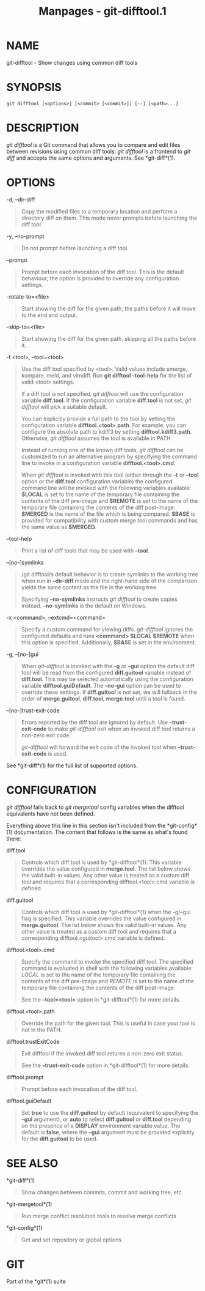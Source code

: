 #+TITLE: Manpages - git-difftool.1
* NAME
git-difftool - Show changes using common diff tools

* SYNOPSIS
#+begin_example
git difftool [<options>] [<commit> [<commit>]] [--] [<path>...]
#+end_example

* DESCRIPTION
/git difftool/ is a Git command that allows you to compare and edit
files between revisions using common diff tools. /git difftool/ is a
frontend to /git diff/ and accepts the same options and arguments. See
*git-diff*(1).

* OPTIONS
-d, --dir-diff

#+begin_quote
Copy the modified files to a temporary location and perform a directory
diff on them. This mode never prompts before launching the diff tool.

#+end_quote

-y, --no-prompt

#+begin_quote
Do not prompt before launching a diff tool.

#+end_quote

--prompt

#+begin_quote
Prompt before each invocation of the diff tool. This is the default
behaviour; the option is provided to override any configuration
settings.

#+end_quote

--rotate-to=<file>

#+begin_quote
Start showing the diff for the given path, the paths before it will move
to the end and output.

#+end_quote

--skip-to=<file>

#+begin_quote
Start showing the diff for the given path, skipping all the paths before
it.

#+end_quote

-t <tool>, --tool=<tool>

#+begin_quote
Use the diff tool specified by <tool>. Valid values include emerge,
kompare, meld, and vimdiff. Run *git difftool --tool-help* for the list
of valid <tool> settings.

If a diff tool is not specified, /git difftool/ will use the
configuration variable *diff.tool*. If the configuration variable
*diff.tool* is not set, /git difftool/ will pick a suitable default.

You can explicitly provide a full path to the tool by setting the
configuration variable *difftool.<tool>.path*. For example, you can
configure the absolute path to kdiff3 by setting *difftool.kdiff3.path*.
Otherwise, /git difftool/ assumes the tool is available in PATH.

Instead of running one of the known diff tools, /git difftool/ can be
customized to run an alternative program by specifying the command line
to invoke in a configuration variable *difftool.<tool>.cmd*.

When /git difftool/ is invoked with this tool (either through the *-t*
or *--tool* option or the *diff.tool* configuration variable) the
configured command line will be invoked with the following variables
available: *$LOCAL* is set to the name of the temporary file containing
the contents of the diff pre-image and *$REMOTE* is set to the name of
the temporary file containing the contents of the diff post-image.
*$MERGED* is the name of the file which is being compared. *$BASE* is
provided for compatibility with custom merge tool commands and has the
same value as *$MERGED*.

#+end_quote

--tool-help

#+begin_quote
Print a list of diff tools that may be used with *--tool*.

#+end_quote

--[no-]symlinks

#+begin_quote
/git difftool/s default behavior is to create symlinks to the working
tree when run in *--dir-diff* mode and the right-hand side of the
comparison yields the same content as the file in the working tree.

Specifying *--no-symlinks* instructs /git difftool/ to create copies
instead. *--no-symlinks* is the default on Windows.

#+end_quote

-x <command>, --extcmd=<command>

#+begin_quote
Specify a custom command for viewing diffs. /git-difftool/ ignores the
configured defaults and runs *<command> $LOCAL $REMOTE* when this option
is specified. Additionally, *$BASE* is set in the environment.

#+end_quote

-g, --[no-]gui

#+begin_quote
When /git-difftool/ is invoked with the *-g* or *--gui* option the
default diff tool will be read from the configured *diff.guitool*
variable instead of *diff.tool*. This may be selected automatically
using the configuration variable *difftool.guiDefault*. The *--no-gui*
option can be used to override these settings. If *diff.guitool* is not
set, we will fallback in the order of *merge.guitool*, *diff.tool*,
*merge.tool* until a tool is found.

#+end_quote

--[no-]trust-exit-code

#+begin_quote
Errors reported by the diff tool are ignored by default. Use
*--trust-exit-code* to make /git-difftool/ exit when an invoked diff
tool returns a non-zero exit code.

/git-difftool/ will forward the exit code of the invoked tool when
*--trust-exit-code* is used.

#+end_quote

See *git-diff*(1) for the full list of supported options.

* CONFIGURATION
/git difftool/ falls back to /git mergetool/ config variables when the
difftool equivalents have not been defined.

Everything above this line in this section isn't included from the
*git-config*(1) documentation. The content that follows is the same as
what's found there:

diff.tool

#+begin_quote
Controls which diff tool is used by *git-difftool*(1). This variable
overrides the value configured in *merge.tool*. The list below shows the
valid built-in values. Any other value is treated as a custom diff tool
and requires that a corresponding difftool.<tool>.cmd variable is
defined.

#+end_quote

diff.guitool

#+begin_quote
Controls which diff tool is used by *git-difftool*(1) when the -g/--gui
flag is specified. This variable overrides the value configured in
*merge.guitool*. The list below shows the valid built-in values. Any
other value is treated as a custom diff tool and requires that a
corresponding difftool.<guitool>.cmd variable is defined.

#+end_quote

difftool.<tool>.cmd

#+begin_quote
Specify the command to invoke the specified diff tool. The specified
command is evaluated in shell with the following variables available:
/LOCAL/ is set to the name of the temporary file containing the contents
of the diff pre-image and /REMOTE/ is set to the name of the temporary
file containing the contents of the diff post-image.

See the *--tool=<tool>* option in *git-difftool*(1) for more details.

#+end_quote

difftool.<tool>.path

#+begin_quote
Override the path for the given tool. This is useful in case your tool
is not in the PATH.

#+end_quote

difftool.trustExitCode

#+begin_quote
Exit difftool if the invoked diff tool returns a non-zero exit status.

See the *--trust-exit-code* option in *git-difftool*(1) for more
details.

#+end_quote

difftool.prompt

#+begin_quote
Prompt before each invocation of the diff tool.

#+end_quote

difftool.guiDefault

#+begin_quote
Set *true* to use the *diff.guitool* by default (equivalent to
specifying the *--gui* argument), or *auto* to select *diff.guitool* or
*diff.tool* depending on the presence of a *DISPLAY* environment
variable value. The default is *false*, where the *--gui* argument must
be provided explicitly for the *diff.guitool* to be used.

#+end_quote

* SEE ALSO
*git-diff*(1)

#+begin_quote
Show changes between commits, commit and working tree, etc

#+end_quote

*git-mergetool*(1)

#+begin_quote
Run merge conflict resolution tools to resolve merge conflicts

#+end_quote

*git-config*(1)

#+begin_quote
Get and set repository or global options

#+end_quote

* GIT
Part of the *git*(1) suite
